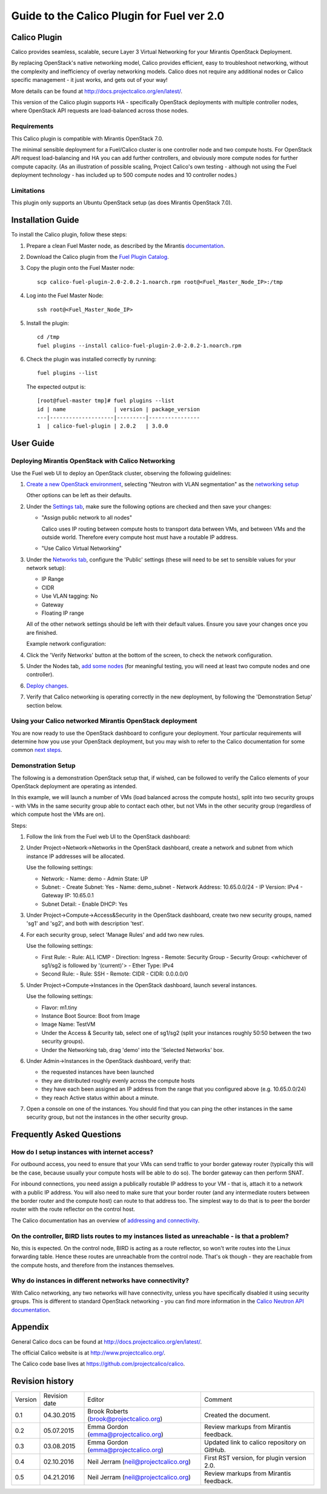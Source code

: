 Guide to the Calico Plugin for Fuel ver 2.0
===========================================

Calico Plugin
-------------

Calico provides seamless, scalable, secure Layer 3 Virtual Networking for your
Mirantis OpenStack Deployment.

By replacing OpenStack's native networking model, Calico provides efficient,
easy to troubleshoot networking, without the complexity and inefficiency of
overlay networking models.  Calico does not require any additional nodes or
Calico specific management - it just works, and gets out of your way!

More details can be found at http://docs.projectcalico.org/en/latest/.

This version of the Calico plugin supports HA - specifically OpenStack
deployments with multiple controller nodes, where OpenStack API requests are
load-balanced across those nodes.

Requirements
~~~~~~~~~~~~

This Calico plugin is compatible with Mirantis OpenStack 7.0.

The minimal sensible deployment for a Fuel/Calico cluster is one controller
node and two compute hosts.  For OpenStack API request load-balancing and HA
you can add further controllers, and obviously more compute nodes for further
compute capacity.  (As an illustration of possible scaling, Project Calico's
own testing - although not using the Fuel deployment technology - has included
up to 500 compute nodes and 10 controller nodes.)

Limitations
~~~~~~~~~~~

This plugin only supports an Ubuntu OpenStack setup (as does Mirantis OpenStack
7.0).

Installation Guide
------------------

To install the Calico plugin, follow these steps:

1. Prepare a clean Fuel Master node, as described by the Mirantis
   `documentation`_.

.. _documentation: https://docs.mirantis.com/openstack/fuel/fuel-7.0/user-guide.html#install-fuel-master-node

2. Download the Calico plugin from the `Fuel Plugin Catalog`_.

.. _Fuel Plugin Catalog: https://software.mirantis.com/download-mirantis-openstack-fuel-plug-ins/

3. Copy the plugin onto the Fuel Master node::

    scp calico-fuel-plugin-2.0-2.0.2-1.noarch.rpm root@<Fuel_Master_Node_IP>:/tmp

4. Log into the Fuel Master Node::

    ssh root@<Fuel_Master_Node_IP>

5. Install the plugin::

    cd /tmp
    fuel plugins --install calico-fuel-plugin-2.0-2.0.2-1.noarch.rpm

6. Check the plugin was installed correctly by running::

    fuel plugins --list

   The expected output is::

       [root@fuel-master tmp]# fuel plugins --list
       id | name               | version | package_version
       ---|--------------------|---------|----------------
       1  | calico-fuel-plugin | 2.0.2   | 3.0.0

User Guide
----------

Deploying Mirantis OpenStack with Calico Networking
~~~~~~~~~~~~~~~~~~~~~~~~~~~~~~~~~~~~~~~~~~~~~~~~~~~

Use the Fuel web UI to deploy an OpenStack cluster, observing the following
guidelines:

#. `Create a new OpenStack environment`_, selecting "Neutron with VLAN
   segmentation" as the `networking setup`_

   Other options can be left as their defaults.

   .. _Create a new OpenStack environment: https://docs.mirantis.com/openstack/fuel/fuel-7.0/user-guide.html#launch-wizard-to-create-new-environment
   .. _networking setup: https://docs.mirantis.com/openstack/fuel/fuel-7.0/user-guide.html#network-service

#. Under the `Settings tab`_, make sure the following options are checked and then
   save your changes:

   - "Assign public network to all nodes"

     Calico uses IP routing between compute hosts to transport data between
     VMs, and between VMs and the outside world.  Therefore every compute host
     must have a routable IP address.

     .. image:: _static/screenshot-assign-public-network.png
	:alt: Screenshot: "Assign public network to all nodes"

   - "Use Calico Virtual Networking"

     .. image:: _static/screenshot-use-calico-networking.png
	:alt: Screenshot: "Use Calico Virtual Networking"

   .. _Settings tab: https://docs.mirantis.com/openstack/fuel/fuel-7.0/user-guide.html#settings-tab

#. Under the  `Networks tab`_, configure the 'Public' settings (these will need to
   be set to sensible values for your network setup):

   - IP Range
   - CIDR
   - Use VLAN tagging: No
   - Gateway
   - Floating IP range

   All of the other network settings should be left with their default
   values. Ensure you save your changes once you are finished.

   Example network configuration:

   .. image:: _static/screenshot-example-network-config.png
      :alt: Screenshot: Example network configuration

   .. _Networks tab: https://docs.mirantis.com/openstack/fuel/fuel-7.0/user-guide.html#network-settings

#. Click the 'Verify Networks' button at the bottom of the screen, to check the
   network configuration.

#. Under the Nodes tab, `add some nodes`_ (for meaningful testing, you will
   need at least two compute nodes and one controller).

   .. _add some nodes: https://docs.mirantis.com/openstack/fuel/fuel-7.0/user-guide.html#add-nodes-to-the-environment

#. `Deploy changes`_.

   .. _Deploy changes: https://docs.mirantis.com/openstack/fuel/fuel-7.0/user-guide.html#deploy-changes

#. Verify that Calico networking is operating correctly in the new deployment,
   by following the 'Demonstration Setup' section below.

Using your Calico networked Mirantis OpenStack deployment
~~~~~~~~~~~~~~~~~~~~~~~~~~~~~~~~~~~~~~~~~~~~~~~~~~~~~~~~~

You are now ready to use the OpenStack dashboard to configure your
deployment. Your particular requirements will determine how you use your
OpenStack deployment, but you may wish to refer to the Calico documentation for
some common `next steps`_.

.. _next steps: http://docs.projectcalico.org/en/latest/next-steps.html

Demonstration Setup
~~~~~~~~~~~~~~~~~~~

The following is a demonstration OpenStack setup that, if wished, can be
followed to verify the Calico elements of your OpenStack deployment are
operating as intended.

In this example, we will launch a number of VMs (load balanced across the
compute hosts), split into two security groups - with VMs in the same security
group able to contact each other, but not VMs in the other security group
(regardless of which compute host the VMs are on).

Steps:

#. Follow the link from the Fuel web UI to the OpenStack dashboard:

   .. image:: _static/screenshot-openstack-dashboard-link.png
      :alt: Screenshot: OpenStack dashboard link

#. Under Project->Network->Networks in the OpenStack dashboard, create a
   network and subnet from which instance IP addresses will be allocated.

   .. image:: _static/screenshot-create-network.png
      :alt: Screenshot: Create a network

   Use the following settings:

   - Network:
     - Name: demo
     - Admin State: UP

   - Subnet:
     - Create Subnet: Yes
     - Name: demo_subnet
     - Network Address: 10.65.0.0/24
     - IP Version: IPv4
     - Gateway IP: 10.65.0.1

   - Subnet Detail:
     - Enable DHCP: Yes

#. Under Project->Compute->Access&Security in the OpenStack dashboard, create
   two new security groups, named 'sg1' and 'sg2', and both with description
   'test'.

   .. image:: _static/screenshot-create-security-group.png
      :alt: Screenshot: Create security group

#. For each security group, select 'Manage Rules' and add two new rules.

   .. image:: _static/screenshot-manage-rules.png
      :alt: Screenshot: Manage rules

   Use the following settings:

   - First Rule:
     - Rule: ALL ICMP
     - Direction: Ingress
     - Remote: Security Group
     - Security Group: <whichever of sg1/sg2 is followed by '(current)'>
     - Ether Type: IPv4

   - Second Rule:
     - Rule: SSH
     - Remote: CIDR
     - CIDR: 0.0.0.0/0

#. Under Project->Compute->Instances in the OpenStack dashboard, launch several
   instances.

   .. image:: _static/screenshot-launch-instance.png
      :alt: Screenshot: Launch instance

   Use the following settings:

   - Flavor: m1.tiny

   - Instance Boot Source: Boot from Image

   - Image Name: TestVM

   - Under the Access & Security tab, select one of sg1/sg2 (split your
     instances roughly 50:50 between the two security groups).

   - Under the Networking tab, drag 'demo' into the 'Selected Networks' box.

#. Under Admin->Instances in the OpenStack dashboard, verify that:

   - the requested instances have been launched

   - they are distributed roughly evenly across the compute hosts

   - they have each been assigned an IP address from the range that you
     configured above (e.g. 10.65.0.0/24)

   - they reach Active status within about a minute.

   .. image:: _static/screenshot-all-instances.png
      :alt: Screenshot: All instances

#. Open a console on one of the instances. You should find that you can ping
   the other instances in the same security group, but not the instances in the
   other security group.

   .. image:: _static/screenshot-instance-console.png
      :alt: Screenshot: Instance console

Frequently Asked Questions
--------------------------

How do I setup instances with internet access?
~~~~~~~~~~~~~~~~~~~~~~~~~~~~~~~~~~~~~~~~~~~~~~

For outbound access, you need to ensure that your VMs can send traffic to your
border gateway router (typically this will be the case, because usually your
compute hosts will be able to do so).  The border gateway can then perform
SNAT.

For inbound connections, you need assign a publically routable IP address to
your VM - that is, attach it to a network with a public IP address. You will
also need to make sure that your border router (and any intermediate routers
between the border router and the compute host) can route to that address
too. The simplest way to do that is to peer the border router with the route
reflector on the control host.

The Calico documentation has an overview of `addressing and connectivity`_.

.. _addressing and connectivity: http://docs.projectcalico.org/en/latest/addressing.html

On the controller, BIRD lists routes to my instances listed as unreachable - is that a problem?
~~~~~~~~~~~~~~~~~~~~~~~~~~~~~~~~~~~~~~~~~~~~~~~~~~~~~~~~~~~~~~~~~~~~~~~~~~~~~~~~~~~~~~~~~~~~~~~

No, this is expected. On the control node, BIRD is acting as a route reflector,
so won't write routes into the Linux forwarding table. Hence these routes are
unreachable from the control node. That's ok though - they are reachable from
the compute hosts, and therefore from the instances themselves.

Why do instances in different networks have connectivity?
~~~~~~~~~~~~~~~~~~~~~~~~~~~~~~~~~~~~~~~~~~~~~~~~~~~~~~~~~

With Calico networking, any two networks will have connectivity, unless you
have specifically disabled it using security groups. This is different to
standard OpenStack networking - you can find more information in the `Calico
Neutron API documentation`_.

.. _Calico Neutron API documentation: http://docs.projectcalico.org/en/latest/calico-neutron-api.html

Appendix
--------

General Calico docs can be found at http://docs.projectcalico.org/en/latest/.

The official Calico website is at http://www.projectcalico.org/.

The Calico code base lives at https://github.com/projectcalico/calico.

Revision history
----------------

+---------+---------------+-----------------------------------------+----------------------------------------------+
| Version | Revision date | Editor                                  | Comment                                      |
+---------+---------------+-----------------------------------------+----------------------------------------------+
| 0.1     | 04.30.2015    | Brook Roberts (brook@projectcalico.org) | Created the document.                        |
+---------+---------------+-----------------------------------------+----------------------------------------------+
| 0.2     | 05.07.2015    | Emma Gordon (emma@projectcalico.org)    | Review markups from Mirantis feedback.       |
+---------+---------------+-----------------------------------------+----------------------------------------------+
| 0.3     | 03.08.2015    | Emma Gordon (emma@projectcalico.org)    | Updated link to calico repository on GitHub. |
+---------+---------------+-----------------------------------------+----------------------------------------------+
| 0.4     | 02.10.2016    | Neil Jerram (neil@projectcalico.org)    | First RST version, for plugin version 2.0.   |
+---------+---------------+-----------------------------------------+----------------------------------------------+
| 0.5     | 04.21.2016    | Neil Jerram (neil@projectcalico.org)    | Review markups from Mirantis feedback.       |
+---------+---------------+-----------------------------------------+----------------------------------------------+
